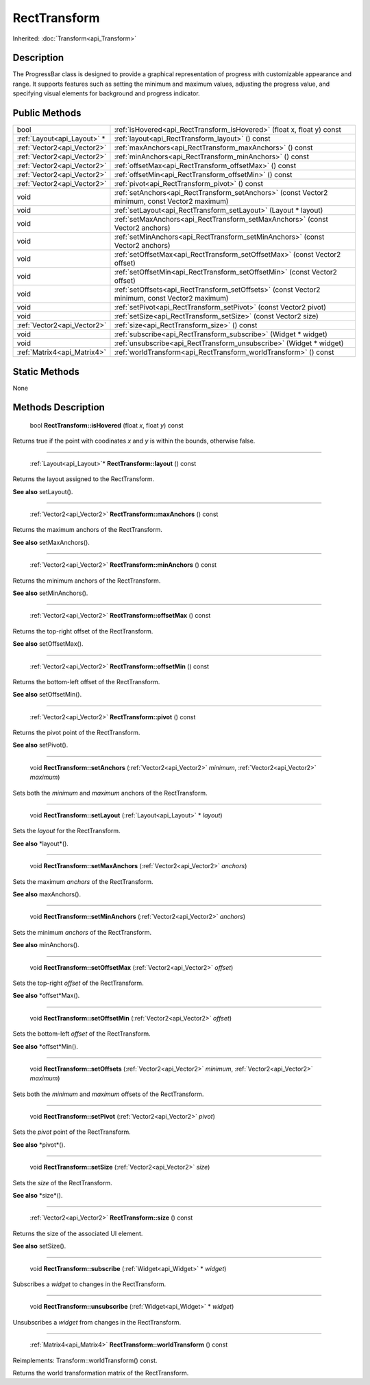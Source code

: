 .. _api_RectTransform:

RectTransform
=============

Inherited: :doc:`Transform<api_Transform>`

.. _api_RectTransform_description:

Description
-----------

The ProgressBar class is designed to provide a graphical representation of progress with customizable appearance and range. It supports features such as setting the minimum and maximum values, adjusting the progress value, and specifying visual elements for background and progress indicator.



.. _api_RectTransform_public:

Public Methods
--------------

+------------------------------+--------------------------------------------------------------------------------------------------+
|                         bool | :ref:`isHovered<api_RectTransform_isHovered>` (float  x, float  y) const                         |
+------------------------------+--------------------------------------------------------------------------------------------------+
|  :ref:`Layout<api_Layout>` * | :ref:`layout<api_RectTransform_layout>` () const                                                 |
+------------------------------+--------------------------------------------------------------------------------------------------+
|  :ref:`Vector2<api_Vector2>` | :ref:`maxAnchors<api_RectTransform_maxAnchors>` () const                                         |
+------------------------------+--------------------------------------------------------------------------------------------------+
|  :ref:`Vector2<api_Vector2>` | :ref:`minAnchors<api_RectTransform_minAnchors>` () const                                         |
+------------------------------+--------------------------------------------------------------------------------------------------+
|  :ref:`Vector2<api_Vector2>` | :ref:`offsetMax<api_RectTransform_offsetMax>` () const                                           |
+------------------------------+--------------------------------------------------------------------------------------------------+
|  :ref:`Vector2<api_Vector2>` | :ref:`offsetMin<api_RectTransform_offsetMin>` () const                                           |
+------------------------------+--------------------------------------------------------------------------------------------------+
|  :ref:`Vector2<api_Vector2>` | :ref:`pivot<api_RectTransform_pivot>` () const                                                   |
+------------------------------+--------------------------------------------------------------------------------------------------+
|                         void | :ref:`setAnchors<api_RectTransform_setAnchors>` (const Vector2  minimum, const Vector2  maximum) |
+------------------------------+--------------------------------------------------------------------------------------------------+
|                         void | :ref:`setLayout<api_RectTransform_setLayout>` (Layout * layout)                                  |
+------------------------------+--------------------------------------------------------------------------------------------------+
|                         void | :ref:`setMaxAnchors<api_RectTransform_setMaxAnchors>` (const Vector2  anchors)                   |
+------------------------------+--------------------------------------------------------------------------------------------------+
|                         void | :ref:`setMinAnchors<api_RectTransform_setMinAnchors>` (const Vector2  anchors)                   |
+------------------------------+--------------------------------------------------------------------------------------------------+
|                         void | :ref:`setOffsetMax<api_RectTransform_setOffsetMax>` (const Vector2  offset)                      |
+------------------------------+--------------------------------------------------------------------------------------------------+
|                         void | :ref:`setOffsetMin<api_RectTransform_setOffsetMin>` (const Vector2  offset)                      |
+------------------------------+--------------------------------------------------------------------------------------------------+
|                         void | :ref:`setOffsets<api_RectTransform_setOffsets>` (const Vector2  minimum, const Vector2  maximum) |
+------------------------------+--------------------------------------------------------------------------------------------------+
|                         void | :ref:`setPivot<api_RectTransform_setPivot>` (const Vector2  pivot)                               |
+------------------------------+--------------------------------------------------------------------------------------------------+
|                         void | :ref:`setSize<api_RectTransform_setSize>` (const Vector2  size)                                  |
+------------------------------+--------------------------------------------------------------------------------------------------+
|  :ref:`Vector2<api_Vector2>` | :ref:`size<api_RectTransform_size>` () const                                                     |
+------------------------------+--------------------------------------------------------------------------------------------------+
|                         void | :ref:`subscribe<api_RectTransform_subscribe>` (Widget * widget)                                  |
+------------------------------+--------------------------------------------------------------------------------------------------+
|                         void | :ref:`unsubscribe<api_RectTransform_unsubscribe>` (Widget * widget)                              |
+------------------------------+--------------------------------------------------------------------------------------------------+
|  :ref:`Matrix4<api_Matrix4>` | :ref:`worldTransform<api_RectTransform_worldTransform>` () const                                 |
+------------------------------+--------------------------------------------------------------------------------------------------+



.. _api_RectTransform_static:

Static Methods
--------------

None

.. _api_RectTransform_methods:

Methods Description
-------------------

.. _api_RectTransform_isHovered:

 bool **RectTransform::isHovered** (float  *x*, float  *y*) const

Returns true if the point with coodinates *x* and *y* is within the bounds, otherwise false.

----

.. _api_RectTransform_layout:

 :ref:`Layout<api_Layout>`* **RectTransform::layout** () const

Returns the layout assigned to the RectTransform.

**See also** setLayout().

----

.. _api_RectTransform_maxAnchors:

 :ref:`Vector2<api_Vector2>` **RectTransform::maxAnchors** () const

Returns the maximum anchors of the RectTransform.

**See also** setMaxAnchors().

----

.. _api_RectTransform_minAnchors:

 :ref:`Vector2<api_Vector2>` **RectTransform::minAnchors** () const

Returns the minimum anchors of the RectTransform.

**See also** setMinAnchors().

----

.. _api_RectTransform_offsetMax:

 :ref:`Vector2<api_Vector2>` **RectTransform::offsetMax** () const

Returns the top-right offset of the RectTransform.

**See also** setOffsetMax().

----

.. _api_RectTransform_offsetMin:

 :ref:`Vector2<api_Vector2>` **RectTransform::offsetMin** () const

Returns the bottom-left offset of the RectTransform.

**See also** setOffsetMin().

----

.. _api_RectTransform_pivot:

 :ref:`Vector2<api_Vector2>` **RectTransform::pivot** () const

Returns the pivot point of the RectTransform.

**See also** setPivot().

----

.. _api_RectTransform_setAnchors:

 void **RectTransform::setAnchors** (:ref:`Vector2<api_Vector2>`  *minimum*, :ref:`Vector2<api_Vector2>`  *maximum*)

Sets both the *minimum* and *maximum* anchors of the RectTransform.

----

.. _api_RectTransform_setLayout:

 void **RectTransform::setLayout** (:ref:`Layout<api_Layout>` * *layout*)

Sets the *layout* for the RectTransform.

**See also** *layout*().

----

.. _api_RectTransform_setMaxAnchors:

 void **RectTransform::setMaxAnchors** (:ref:`Vector2<api_Vector2>`  *anchors*)

Sets the maximum *anchors* of the RectTransform.

**See also** maxAnchors().

----

.. _api_RectTransform_setMinAnchors:

 void **RectTransform::setMinAnchors** (:ref:`Vector2<api_Vector2>`  *anchors*)

Sets the minimum *anchors* of the RectTransform.

**See also** minAnchors().

----

.. _api_RectTransform_setOffsetMax:

 void **RectTransform::setOffsetMax** (:ref:`Vector2<api_Vector2>`  *offset*)

Sets the top-right *offset* of the RectTransform.

**See also** *offset*Max().

----

.. _api_RectTransform_setOffsetMin:

 void **RectTransform::setOffsetMin** (:ref:`Vector2<api_Vector2>`  *offset*)

Sets the bottom-left *offset* of the RectTransform.

**See also** *offset*Min().

----

.. _api_RectTransform_setOffsets:

 void **RectTransform::setOffsets** (:ref:`Vector2<api_Vector2>`  *minimum*, :ref:`Vector2<api_Vector2>`  *maximum*)

Sets both the *minimum* and *maximum* offsets of the RectTransform.

----

.. _api_RectTransform_setPivot:

 void **RectTransform::setPivot** (:ref:`Vector2<api_Vector2>`  *pivot*)

Sets the *pivot* point of the RectTransform.

**See also** *pivot*().

----

.. _api_RectTransform_setSize:

 void **RectTransform::setSize** (:ref:`Vector2<api_Vector2>`  *size*)

Sets the *size* of the RectTransform.

**See also** *size*().

----

.. _api_RectTransform_size:

 :ref:`Vector2<api_Vector2>` **RectTransform::size** () const

Returns the size of the associated UI element.

**See also** setSize().

----

.. _api_RectTransform_subscribe:

 void **RectTransform::subscribe** (:ref:`Widget<api_Widget>` * *widget*)

Subscribes a *widget* to changes in the RectTransform.

----

.. _api_RectTransform_unsubscribe:

 void **RectTransform::unsubscribe** (:ref:`Widget<api_Widget>` * *widget*)

Unsubscribes a *widget* from changes in the RectTransform.

----

.. _api_RectTransform_worldTransform:

 :ref:`Matrix4<api_Matrix4>` **RectTransform::worldTransform** () const

Reimplements: Transform::worldTransform() const.

Returns the world transformation matrix of the RectTransform.


